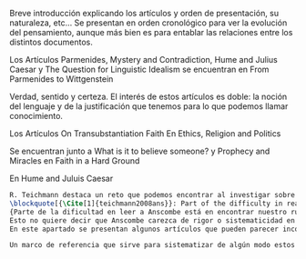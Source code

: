 #+PROPERTY: header-args:latex :tangle ../../tex/ch3/diacronico/dia_intro.tex
# -----------------------------------------------------------------------------
# Santa Teresa Benedicta de la Cruz, ruega por nosotros

  Breve introducción explicando los artículos y orden de presentación, su naturaleza, etc...
  Se presentan en orden cronológico para ver la evolución del pensamiento, aunque más bien es para entablar las relaciones entre los distintos documentos.

  Los Artículos
  Parmenides, Mystery and Contradiction, Hume and Julius Caesar y The Question for Linguistic Idealism se encuentran en From Parmenides to Wittgenstein

  Verdad, sentido y certeza.
  El interés de estos artículos es doble: la noción del lenguaje y de la justificación que tenemos para lo que podemos llamar conocimiento.

  Los Artículos
  On Transubstantiation
  Faith
  En Ethics, Religion and Politics

  Se encuentran junto a What is it to believe someone? y Prophecy and Miracles
  en Faith in a Hard Ground

  En Hume and Juluis Caesar

#+BEGIN_SRC latex
R. Teichmann destaca un reto que podemos encontrar al investigar sobre algún tema específico dentro de la obra de Anscombe:
\blockquote[{\Cite[1]{teichmann2008ans}}: Part of the difficulty in reading Anscombe is in finding your bearings, and this has to do with her eschewal of System. A system or theory often makes things easier for the reader. Once you have grasped N's theory, you can frequently infer what N would have to say on some point by simply `applying' the theory. But it can often be hard to predict in advance what Anscombe will say about some given thing. She is infuriatingly prone to take each case on its merits.]
{Parte de la dificultad en leer a Anscombe está en encontrar nuestro rumbo, y esto tiene que ver con su evasión de Sistema. Un sistema o teoría a menudo hace las cosas más fáciles para el lector. Una vez que haz captado la teoría de $N$, con frecuencia puedes inferir qué tendría que decir $N$ sobre algún punto al simplemente \enquote*{aplicar} la teoría. Pero frecuentemente puede ser difícil predecir de antemano qué dirá Anscombe acerca de alguna cosa dada. Tiene la exasperante tendencia a tomar cada caso en sus propios méritos}. 
Esto no quiere decir que Anscombe carezca de rigor o sistematicidad en sus escritos, sin embargo suele adentrarse \enquote*{in medias res} en sus discusiones con la intención de llegar a algún sitio por la fuerza de sus propias reflexiones sin detenerse a dar mucha explicación de sus presupuestos o del trasfondo de su discusión\footnote{\Cite[Cf.][1]{teichmann2008ans}: \textelp{} there is another reason for the lack of apparent systematicity in Anscombe's writings, and that is that her purpose in writing was typically to get somewhere in her own thoughts on some topic; she usually spends little or no time in providing a background, or in justifying her main `assumptions', preferring to begin \emph{in medias res}.}.
En este apartado se presentan algunos artículos que pueden parecer inconexos puesto que, aunque hay entre ellos temáticas y argumentaciones comunes, Anscombe discurre en cada discusión como un esfuerzo aislado, sin hacer referencia en cada artículo a discusiones previas donde haya desarrollado temas similares o donde haya argumentado las premisas que sirven como presupuestos en otras discusiones. Un ejemplo de esto puede encontrarse en el artículo \emph{What is it to believe someone?} que, aún cuando cuenta con premisas argumentadas en \emph{Faith}, no hace referencia explícita de esta discusión. Aún cuando las reflexiones más tardías no establecen esta referencia explicita a argumentaciones previas, hemos elegido presentar los artículos que se discuten en este apartado en orden cronológico con el fin de visualizar el desarrollo de las ideas de Anscombe a lo largo de su quehacer filosófico. 

Un marco de referencia que sirve para sistematizar de algún modo estos artículos se encuentra en la ubicación de estos ensayos en las colecciones publicadas por Anscombe en 1981 y por M. Geach y L. Gormally entre 2005-2016. Los Artículos \emph{Parmenides, Mystery and Contradiction}, \emph{Hume and Julius Caesar} y \emph{The Question for Linguistic Idealism} se encuentran en el volumen \emph{From Parmenides to Wittgenstein} (1981) que recoge artículos que estudian la relación entre lo posible y lo concebible. Los Artículos \emph{On Transubstantiation} y \emph{Faith} se encuentran en el volumen \emph{Ethics, Religion and Politics} (1981) y \emph{What is it to believe someone?} y \emph{Prophecy and Miracles} en \emph{Faith in a Hard Ground} (2008) donde están recogidas discusiones en las que Elizabeth escribe expresamente desde la enseñanza católica. Teniendo esto en cuenta podemos destacar dos líneas principales de argumentación presentes en estas discusiones. Por un lado nos ofrecen una descripción de lo que constituye `lenguaje significativo', asunto importante para argumentar la capacidad del lenguaje religioso de comunicar la verdad; y por otra parte describen la naturaleza especial de la creencia que llamamos `fe', cuestión relevante para caracterizar los fundamentos de la credibilidad de la revelación.
#+END_SRC
